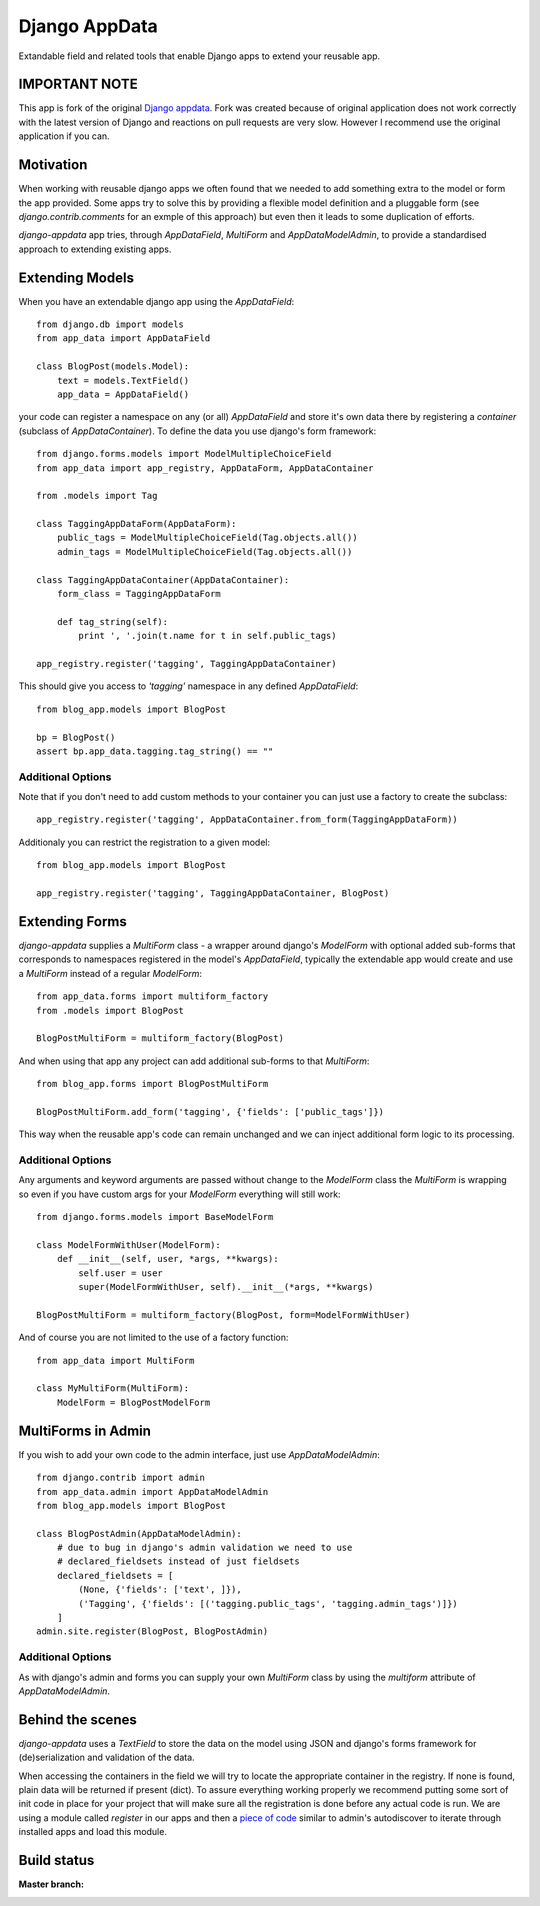 Django AppData
##############

Extandable field and related tools that enable Django apps to extend your
reusable app.

IMPORTANT NOTE
**************

This app is fork of the original `Django appdata <https://github.com/ella/django-appdata>`_.
Fork was created because of original application does not work correctly with the latest version of Django and reactions on pull requests are very slow.
However I recommend use the original application if you can.

Motivation
**********

When working with reusable django apps we often found that we needed to add
something extra to the model or form the app provided. Some apps try to solve
this by providing a flexible model definition and a pluggable form (see
`django.contrib.comments` for an exmple of this approach) but even then it
leads to some duplication of efforts.

`django-appdata` app tries, through `AppDataField`, `MultiForm` and `AppDataModelAdmin`,
to provide a standardised approach to extending existing apps.

Extending Models
****************

When you have an extendable django app using the `AppDataField`::

    from django.db import models
    from app_data import AppDataField

    class BlogPost(models.Model):
        text = models.TextField()
        app_data = AppDataField()

your code can register a namespace on any (or all) `AppDataField` and store
it's own data there by registering a *container* (subclass of
`AppDataContainer`). To define the data you use django's form framework::

    from django.forms.models import ModelMultipleChoiceField
    from app_data import app_registry, AppDataForm, AppDataContainer

    from .models import Tag

    class TaggingAppDataForm(AppDataForm):
        public_tags = ModelMultipleChoiceField(Tag.objects.all())
        admin_tags = ModelMultipleChoiceField(Tag.objects.all())

    class TaggingAppDataContainer(AppDataContainer):
        form_class = TaggingAppDataForm
        
        def tag_string(self):
            print ', '.join(t.name for t in self.public_tags)

    app_registry.register('tagging', TaggingAppDataContainer)

This should give you access to `'tagging'` namespace in any defined `AppDataField`::

    from blog_app.models import BlogPost

    bp = BlogPost()
    assert bp.app_data.tagging.tag_string() == ""


Additional Options
~~~~~~~~~~~~~~~~~~

Note that if you don't need to add custom methods to your container you can
just use a factory to create the subclass::

    app_registry.register('tagging', AppDataContainer.from_form(TaggingAppDataForm))

Additionaly you can restrict the registration to a given model::

    from blog_app.models import BlogPost

    app_registry.register('tagging', TaggingAppDataContainer, BlogPost)

Extending Forms
***************

`django-appdata` supplies a `MultiForm` class - a wrapper around django's `ModelForm`
with optional added sub-forms that corresponds to namespaces registered in the
model's `AppDataField`, typically the extendable app would create and use a
`MultiForm` instead of a regular `ModelForm`::

    from app_data.forms import multiform_factory
    from .models import BlogPost

    BlogPostMultiForm = multiform_factory(BlogPost)

And when using that app any project can add additional sub-forms to that `MultiForm`::

    from blog_app.forms import BlogPostMultiForm

    BlogPostMultiForm.add_form('tagging', {'fields': ['public_tags']})

This way when the reusable app's code can remain unchanged and we can inject
additional form logic to its processing.

Additional Options
~~~~~~~~~~~~~~~~~~

Any arguments and keyword arguments are passed without change to the
`ModelForm` class the `MultiForm` is wrapping so even if you have custom args
for your `ModelForm` everything will still work::

    from django.forms.models import BaseModelForm

    class ModelFormWithUser(ModelForm):
        def __init__(self, user, *args, **kwargs):
            self.user = user
            super(ModelFormWithUser, self).__init__(*args, **kwargs)

    BlogPostMultiForm = multiform_factory(BlogPost, form=ModelFormWithUser)

And of course you are not limited to the use of a factory function::

    from app_data import MultiForm

    class MyMultiForm(MultiForm):
        ModelForm = BlogPostModelForm

MultiForms in Admin
*******************

If you wish to add your own code to the admin interface, just use
`AppDataModelAdmin`::

    from django.contrib import admin
    from app_data.admin import AppDataModelAdmin
    from blog_app.models import BlogPost

    class BlogPostAdmin(AppDataModelAdmin):
        # due to bug in django's admin validation we need to use
        # declared_fieldsets instead of just fieldsets
        declared_fieldsets = [
            (None, {'fields': ['text', ]}),
            ('Tagging', {'fields': [('tagging.public_tags', 'tagging.admin_tags')]})
        ]
    admin.site.register(BlogPost, BlogPostAdmin)

Additional Options
~~~~~~~~~~~~~~~~~~

As with django's admin and forms you can supply your own `MultiForm` class by
using the `multiform` attribute of `AppDataModelAdmin`.

Behind the scenes
*****************

`django-appdata` uses a `TextField` to store the data on the model using JSON
and django's forms framework for (de)serialization and validation of the data.

When accessing the containers in the field we will try to locate the
appropriate container in the registry. If none is found, plain data will be
returned if present (dict). To assure everything working properly we recommend
putting some sort of init code in place for your project that will make sure all
the registration is done before any actual code is run. We are using a module
called `register` in our apps and then a `piece of code`_ similar to admin's
autodiscover to iterate through installed apps and load this module.

.. _`piece of code`: https://github.com/ella/ella/blob/master/ella/utils/installedapps.py#L27

Build status
************

:Master branch:

  .. image:: https://secure.travis-ci.org/MichalMaM/django-appdata.png?branch=master
     :alt: Travis CI - Distributed build platform for the open source community
     :target: http://travis-ci.org/#!/MichalMaM/django-appdata

